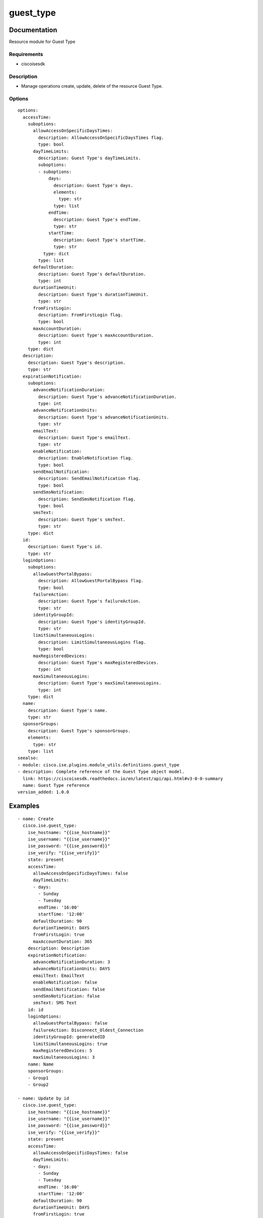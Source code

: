 .. _guest_type:

==========
guest_type
==========

Documentation
=============

Resource module for Guest Type

Requirements
------------
- ciscoisesdk


Description
-----------
- Manage operations create, update, delete of the resource Guest Type.


Options
-------
::

  options:
    accessTime:
      suboptions:
        allowAccessOnSpecificDaysTimes:
          description: AllowAccessOnSpecificDaysTimes flag.
          type: bool
        dayTimeLimits:
          description: Guest Type's dayTimeLimits.
          suboptions:
          - suboptions:
              days:
                description: Guest Type's days.
                elements:
                  type: str
                type: list
              endTime:
                description: Guest Type's endTime.
                type: str
              startTime:
                description: Guest Type's startTime.
                type: str
            type: dict
          type: list
        defaultDuration:
          description: Guest Type's defaultDuration.
          type: int
        durationTimeUnit:
          description: Guest Type's durationTimeUnit.
          type: str
        fromFirstLogin:
          description: FromFirstLogin flag.
          type: bool
        maxAccountDuration:
          description: Guest Type's maxAccountDuration.
          type: int
      type: dict
    description:
      description: Guest Type's description.
      type: str
    expirationNotification:
      suboptions:
        advanceNotificationDuration:
          description: Guest Type's advanceNotificationDuration.
          type: int
        advanceNotificationUnits:
          description: Guest Type's advanceNotificationUnits.
          type: str
        emailText:
          description: Guest Type's emailText.
          type: str
        enableNotification:
          description: EnableNotification flag.
          type: bool
        sendEmailNotification:
          description: SendEmailNotification flag.
          type: bool
        sendSmsNotification:
          description: SendSmsNotification flag.
          type: bool
        smsText:
          description: Guest Type's smsText.
          type: str
      type: dict
    id:
      description: Guest Type's id.
      type: str
    loginOptions:
      suboptions:
        allowGuestPortalBypass:
          description: AllowGuestPortalBypass flag.
          type: bool
        failureAction:
          description: Guest Type's failureAction.
          type: str
        identityGroupId:
          description: Guest Type's identityGroupId.
          type: str
        limitSimultaneousLogins:
          description: LimitSimultaneousLogins flag.
          type: bool
        maxRegisteredDevices:
          description: Guest Type's maxRegisteredDevices.
          type: int
        maxSimultaneousLogins:
          description: Guest Type's maxSimultaneousLogins.
          type: int
      type: dict
    name:
      description: Guest Type's name.
      type: str
    sponsorGroups:
      description: Guest Type's sponsorGroups.
      elements:
        type: str
      type: list
  seealso:
  - module: cisco.ise.plugins.module_utils.definitions.guest_type
  - description: Complete reference of the Guest Type object model.
    link: https://ciscoisesdk.readthedocs.io/en/latest/api/api.html#v3-0-0-summary
    name: Guest Type reference
  version_added: 1.0.0


Examples
=========

::

  - name: Create
    cisco.ise.guest_type:
      ise_hostname: "{{ise_hostname}}"
      ise_username: "{{ise_username}}"
      ise_password: "{{ise_password}}"
      ise_verify: "{{ise_verify}}"
      state: present
      accessTime:
        allowAccessOnSpecificDaysTimes: false
        dayTimeLimits:
        - days:
          - Sunday
          - Tuesday
          endTime: '16:00'
          startTime: '12:00'
        defaultDuration: 90
        durationTimeUnit: DAYS
        fromFirstLogin: true
        maxAccountDuration: 365
      description: Description
      expirationNotification:
        advanceNotificationDuration: 3
        advanceNotificationUnits: DAYS
        emailText: EmailText
        enableNotification: false
        sendEmailNotification: false
        sendSmsNotification: false
        smsText: SMS Text
      id: id
      loginOptions:
        allowGuestPortalBypass: false
        failureAction: Disconnect_Oldest_Connection
        identityGroupId: generatedID
        limitSimultaneousLogins: true
        maxRegisteredDevices: 5
        maxSimultaneousLogins: 3
      name: Name
      sponsorGroups:
      - Group1
      - Group2

  - name: Update by id
    cisco.ise.guest_type:
      ise_hostname: "{{ise_hostname}}"
      ise_username: "{{ise_username}}"
      ise_password: "{{ise_password}}"
      ise_verify: "{{ise_verify}}"
      state: present
      accessTime:
        allowAccessOnSpecificDaysTimes: false
        dayTimeLimits:
        - days:
          - Sunday
          - Tuesday
          endTime: '16:00'
          startTime: '12:00'
        defaultDuration: 90
        durationTimeUnit: DAYS
        fromFirstLogin: true
        maxAccountDuration: 365
      description: Description
      expirationNotification:
        advanceNotificationDuration: 3
        advanceNotificationUnits: DAYS
        emailText: EmailText
        enableNotification: false
        sendEmailNotification: false
        sendSmsNotification: false
        smsText: SMS Text
      id: id
      loginOptions:
        allowGuestPortalBypass: false
        failureAction: Disconnect_Oldest_Connection
        identityGroupId: generatedID
        limitSimultaneousLogins: true
        maxRegisteredDevices: 5
        maxSimultaneousLogins: 3
      name: Name
      sponsorGroups:
      - Group1
      - Group2

  - name: Delete by id
    cisco.ise.guest_type:
      ise_hostname: "{{ise_hostname}}"
      ise_username: "{{ise_username}}"
      ise_password: "{{ise_password}}"
      ise_verify: "{{ise_verify}}"
      state: absent
      id: string



Return
=======

ise_response
------------

- **Description**: A dictionary or list with the response returned by the Cisco ISE Python SDK
- **Returned**: always
- **Type**: complex

**Samples**

Sample 1:

.. code-block:: json

    {}

Sample 2:

.. code-block:: json

    {}

Sample 3:

.. code-block:: json

    {
      "GuestType": {
        "id": "string",
        "name": "string",
        "description": "string",
        "accessTime": {
          "fromFirstLogin": true,
          "maxAccountDuration": 0,
          "durationTimeUnit": "string",
          "defaultDuration": 0,
          "allowAccessOnSpecificDaysTimes": true,
          "dayTimeLimits": [
            {
              "startTime": "string",
              "endTime": "string",
              "days": [
                "string"
              ]
            }
          ]
        },
        "loginOptions": {
          "limitSimultaneousLogins": true,
          "maxSimultaneousLogins": 0,
          "failureAction": "string",
          "maxRegisteredDevices": 0,
          "identityGroupId": "string",
          "allowGuestPortalBypass": true
        },
        "expirationNotification": {
          "enableNotification": true,
          "advanceNotificationDuration": 0,
          "advanceNotificationUnits": "string",
          "sendEmailNotification": true,
          "emailText": "string",
          "sendSmsNotification": true,
          "smsText": "string"
        },
        "sponsorGroups": [
          "string"
        ]
      }
    }
